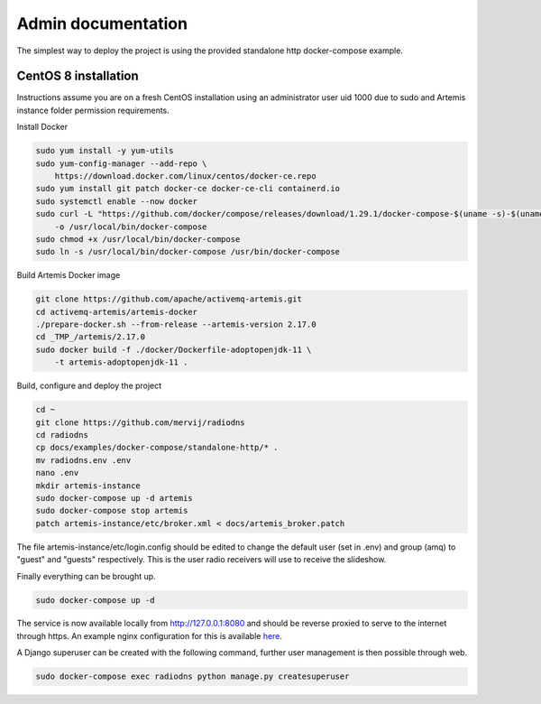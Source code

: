 *******************
Admin documentation
*******************

The simplest way to deploy the project is using the provided standalone http docker-compose example.

CentOS 8 installation
=====================
Instructions assume you are on a fresh CentOS installation using an administrator user uid 1000 due to sudo and Artemis instance folder permission requirements.

Install Docker

.. code-block:: console

    sudo yum install -y yum-utils
    sudo yum-config-manager --add-repo \
        https://download.docker.com/linux/centos/docker-ce.repo
    sudo yum install git patch docker-ce docker-ce-cli containerd.io
    sudo systemctl enable --now docker
    sudo curl -L "https://github.com/docker/compose/releases/download/1.29.1/docker-compose-$(uname -s)-$(uname -m)" \
        -o /usr/local/bin/docker-compose
    sudo chmod +x /usr/local/bin/docker-compose
    sudo ln -s /usr/local/bin/docker-compose /usr/bin/docker-compose

Build Artemis Docker image

.. code-block:: console

    git clone https://github.com/apache/activemq-artemis.git
    cd activemq-artemis/artemis-docker
    ./prepare-docker.sh --from-release --artemis-version 2.17.0
    cd _TMP_/artemis/2.17.0
    sudo docker build -f ./docker/Dockerfile-adoptopenjdk-11 \
        -t artemis-adoptopenjdk-11 .

Build, configure and deploy the project

.. code-block:: console

    cd ~
    git clone https://github.com/mervij/radiodns
    cd radiodns
    cp docs/examples/docker-compose/standalone-http/* .
    mv radiodns.env .env
    nano .env
    mkdir artemis-instance
    sudo docker-compose up -d artemis
    sudo docker-compose stop artemis
    patch artemis-instance/etc/broker.xml < docs/artemis_broker.patch

The file artemis-instance/etc/login.config should be edited to change the default user (set in .env) and group (amq) to "guest" and "guests" respectively.
This is the user radio receivers will use to receive the slideshow.

Finally everything can be brought up.

.. code-block:: console

    sudo docker-compose up -d

The service is now available locally from http://127.0.0.1:8080 and should be reverse proxied to serve to the internet through https.
An example nginx configuration for this is available here_.

.. _here: https://github.com/mervij/radiodns/docs/examples/docker-compose/standalone-http/nginx-proxy-example.conf

A Django superuser can be created with the following command, further user management is then possible through web.

.. code-block:: console

    sudo docker-compose exec radiodns python manage.py createsuperuser